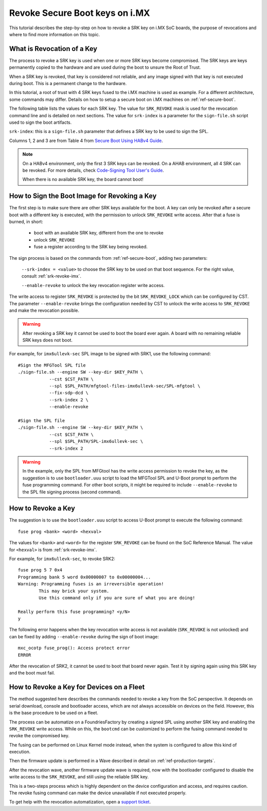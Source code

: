 .. highlight:: sh

.. _ref-revoke-imx-keys:

Revoke Secure Boot keys on i.MX
===============================

This tutorial describes the step-by-step on how to revoke a SRK key on i.MX SoC boards, the purpose of revocations and where to find more information on this topic.

What is Revocation of a Key
---------------------------

The process to revoke a SRK key is used when one or more SRK keys become compromised. The SRK keys are keys permanently copied to the hardware and are used during the boot to unsure the Root of Trust.

When a SRK key is revoked, that key is considered not reliable, and any image signed with that key is not executed during boot. This is a permanent change to
the hardware.

In this tutorial, a root of trust with 4 SRK keys fused to the i.MX machine is used as example. For a different architecture, some commands may differ.
Details on how to setup a secure boot on i.MX machines on :ref:`ref-secure-boot`.

The following table lists the values for each SRK key. The value for ``SRK_REVOKE`` mask is used for the revocation command line and is detailed on next sections.
The value for ``srk-index`` is a parameter for the ``sign-file.sh`` script used to sign the boot artifacts.

.. _srk-revoke-imx:

.. csv-table:: **SRK Revoke i.MX**
   :file: ../../_static/csv/revoke_imx.csv
   :widths: 30, 30, 30, 30, 30
   :header-rows: 1

``srk-index``: this is a ``sign-file.sh`` parameter that defines a SRK key to be used to sign the SPL.

Columns 1, 2 and 3 are from Table 4 from `Secure Boot Using HABv4 Guide`_.

.. note::

    On a HABv4 environment, only the first 3 SRK keys can be revoked. On a AHAB environment, all 4 SRK can be revoked. For more details, check `Code-Signing Tool User's Guide`_.

    When there is no available SRK key, the board cannot boot!

How to Sign the Boot Image for Revoking a Key
---------------------------------------------

The first step is to make sure there are other SRK keys available for the boot. A key can only be revoked after a secure boot with a different key is executed, with the permission to unlock ``SRK_REVOKE`` write access. After that a fuse is burned, in short:

    * boot with an available SRK key, different from the one to revoke
    * unlock ``SRK_REVOKE``
    * fuse a register according to the SRK key being revoked.

The sign process is based on the commands from :ref:`ref-secure-boot`, adding two parameters:

    ``--srk-index = <value>`` to choose the SRK key to be used on that boot sequence. For the right value, consult :ref:`srk-revoke-imx`.

    ``--enable-revoke`` to unlock the key revocation register write access.

The write access to register ``SRK_REVOKE`` is protected by the bit ``SRK_REVOKE_LOCK`` which can be configured by CST. The parameter ``--enable-revoke`` brings the configuration needed by CST to unlock the write access to ``SRK_REVOKE`` and make the revocation possible.

.. warning::
    After revoking a SRK key it cannot be used to boot the board ever again. A board with no remaining reliable SRK keys does not boot.

For example, for ``imx6ullevk-sec`` SPL image to be signed with SRK1, use the following command::

    #Sign the MFGTool SPL file
    ./sign-file.sh --engine SW --key-dir $KEY_PATH \
                --cst $CST_PATH \
                --spl $SPL_PATH/mfgtool-files-imx6ullevk-sec/SPL-mfgtool \
                --fix-sdp-dcd \
                --srk-index 2 \
                --enable-revoke

    #Sign the SPL file
    ./sign-file.sh --engine SW --key-dir $KEY_PATH \
                --cst $CST_PATH \
                --spl $SPL_PATH/SPL-imx6ullevk-sec \
                --srk-index 2

.. warning::

    In the example, only the SPL from MFGtool has the write access permission to revoke the key, as the suggestion is to use ``bootloader.uuu`` script to load the MFGTool SPL and U-Boot prompt to perform the fuse programming command. For other boot scripts, it might be required to include ``--enable-revoke`` to the SPL file signing process (second command).

How to Revoke a Key
-------------------

The suggestion is to use the ``bootloader.uuu`` script to access U-Boot prompt to execute the following command::

    fuse prog <bank> <word> <hexval>

The values for ``<bank>`` and ``<word>`` for the register ``SRK_REVOKE`` can be found on the SoC Reference Manual. The value for ``<hexval>`` is from :ref:`srk-revoke-imx`.

For example, for ``imx6ullevk-sec``, to revoke SRK2::

    fuse prog 5 7 0x4
    Programming bank 5 word 0x00000007 to 0x00000004...
    Warning: Programming fuses is an irreversible operation!
            This may brick your system.
            Use this command only if you are sure of what you are doing!

    Really perform this fuse programming? <y/N>
    y

The following error happens when the key revocation write access is not available (``SRK_REVOKE`` is not unlocked) and can be fixed by adding ``--enable-revoke`` during the sign of boot image::

    mxc_ocotp fuse_prog(): Access protect error
    ERROR

After the revocation of SRK2, it cannot be used to boot that board never again. Test it by signing again using this SRK key and the boot must fail.

How to Revoke a Key for Devices on a Fleet
------------------------------------------

The method suggested here describes the commands needed to revoke a key from the SoC perspective. It depends on serial download, console and bootloader access, which are not always accessible on devices on the field. However, this is the base procedure to be used on a fleet.

The process can be automatize on a FoundriesFactory by creating a signed SPL using another SRK key and enabling the ``SRK_REVOKE`` write access. While on this, the ``bootcmd`` can be customized to perform the fusing command needed to revoke the compromised key.

The fusing can be performed on Linux Kernel mode instead, when the system is configured to allow this kind of execution.

Then the firmware update is performed in a Wave described in detail on :ref:`ref-production-targets`.

After the revocation wave, another firmware update wave is required, now with the bootloader configured to disable the write access to the ``SRK_REVOKE``, and still using the reliable SRK key.

This is a two-steps process which is highly dependent on the device configuration and access, and requires caution. The revoke fusing command can make the device unavailable if not executed properly.

To get help with the revocation automatization, open a `support ticket <https://support.foundries.io>`_.

.. i.MX Secure Boot on HABv4 Supported Devices (Rev. 4 — June 2020)
.. _Secure Boot Using HABv4 Guide:
   https://www.nxp.com/webapp/Download?colCode=AN4581&location=null

.. Code-Signing Tool User's Guide, Rev. 3.3.1
.. _Code-Signing Tool User's Guide:
   https://cache.nxp.com/secured/bsps/cst-3.3.1.tgz?fileExt=.tgz

